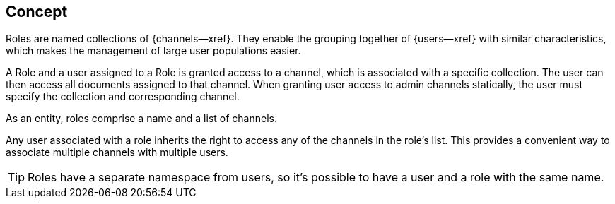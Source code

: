 // -- concept -- Roles
// include::partial$topic-group-access-control-concepts.adoc[]

== Concept
// tag::full[]
// tag::summary[]

Roles are named collections of {channels--xref}.
They enable the grouping together of {users--xref} with similar characteristics, which makes the management of large user populations easier.

// end::summary[]
// tag::body[]

A Role and a user assigned to a Role is granted access to a channel, which is associated with a specific collection. 
The user can then access all documents assigned to that channel. 
When granting user access to admin channels statically, the user must specify the collection and corresponding channel.

As an entity, roles comprise a name and a list of channels.

Any user associated with a role inherits the right to access any of the channels in the role’s list. This provides a convenient way to associate multiple channels with multiple users.

TIP: Roles have a separate namespace from users, so it’s possible to have a user and a role with the same name.


// end::body[]
// end::full[]